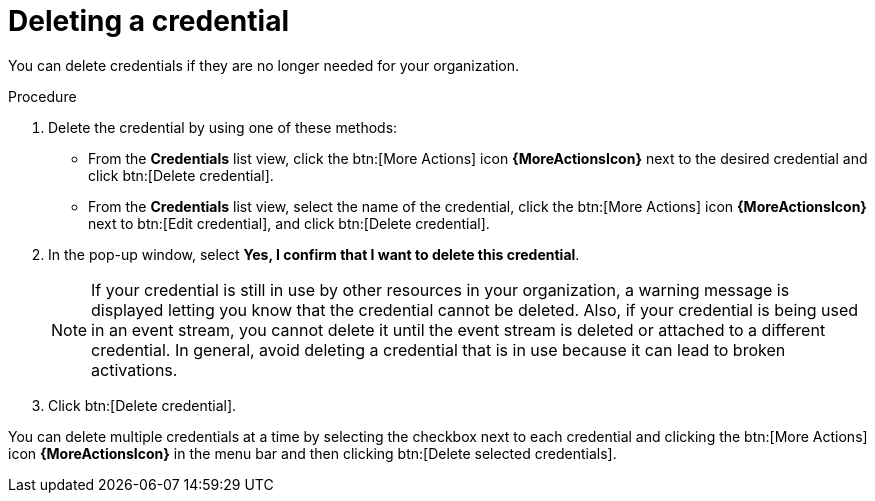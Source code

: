 [id="eda-delete-credential"]

= Deleting a credential

You can delete credentials if they are no longer needed for your organization.

.Procedure

. Delete the credential by using one of these methods:
* From the *Credentials* list view, click the btn:[More Actions] icon *{MoreActionsIcon}* next to the desired credential and click btn:[Delete credential].
* From the *Credentials* list view, select the name of the credential, click the btn:[More Actions] icon *{MoreActionsIcon}* next to btn:[Edit credential], and click btn:[Delete credential].
. In the pop-up window, select *Yes, I confirm that I want to delete this credential*.
+
[NOTE]
====
If your credential is still in use by other resources in your organization, a warning message is displayed letting you know that the credential cannot be deleted. Also, if your credential is being used in an event stream, you cannot delete it until the event stream is deleted or attached to a different credential. In general, avoid deleting a credential that is in use because it can lead to broken activations. 
====
. Click btn:[Delete credential].

You can delete multiple credentials at a time by selecting the checkbox next to each credential and clicking the btn:[More Actions] icon *{MoreActionsIcon}* in the menu bar and then clicking btn:[Delete selected credentials].
